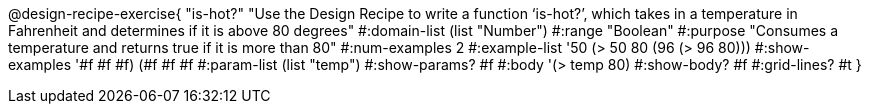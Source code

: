 @design-recipe-exercise{ "is-hot?" "Use the Design Recipe to write a function ‘is-hot?’, which takes in a temperature in Fahrenheit and determines if it is above 80 degrees"
  #:domain-list (list "Number")
  #:range "Boolean"
  #:purpose "Consumes a temperature and returns true if it is more than 80"
  #:num-examples 2
  #:example-list '((50 (> 50 80))
                   (96 (> 96 80)))
  #:show-examples '((#f #f #f) (#f #f #f))
  #:param-list (list "temp")
  #:show-params? #f
  #:body '(> temp 80)
  #:show-body? #f #:grid-lines? #t }
